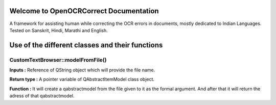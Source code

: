 
Welcome to OpenOCRCorrect Documentation
=======================================

A framework for assisting human while correcting the OCR errors in documents, mostly dedicated to Indian Languages. Tested on Sanskrit, Hindi, Marathi and English.

**Use of the different classes and their functions**
================================================

CustomTextBrowser::modelFromFile()
++++++++++++++++++++++++++++++++++

**Inputs :** Reference of QString object which will provide the file name.

**Return type :** A pointer variable of QAbstractItemModel class object.

**Function :** It will create a qabstractmodel from the file given to it as the formal argument. And after that it will return the adress of that qabstractmodel.
